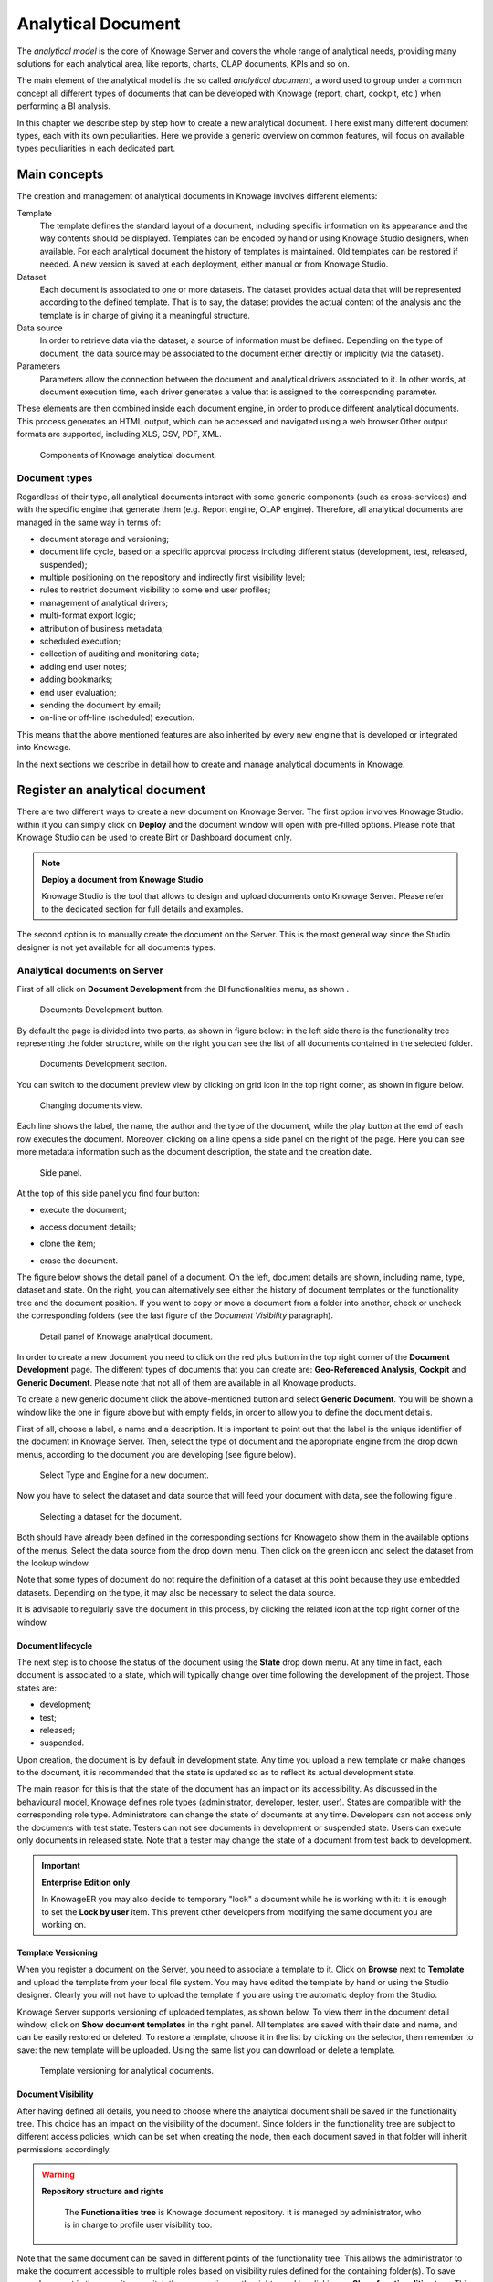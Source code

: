 Analytical Document
===================

The *analytical model* is the core of Knowage Server and covers the whole range of analytical needs, providing many solutions for each analytical area, like reports, charts, OLAP documents, KPIs and so on.

The main element of the analytical model is the so called *analytical document*, a word used to group under a common concept all different types of documents that can be developed with Knowage (report, chart, cockpit, etc.) when performing a BI analysis.

In this chapter we describe step by step how to create a new analytical document. There exist many different document types, each with its own peculiarities. Here we provide a generic overview on common features, will focus on available types peculiarities in each dedicated part.

Main concepts
-----------------

The creation and management of analytical documents in Knowage involves different elements:

Template
  The template defines the standard layout of a document, including specific information on its appearance and the way contents should be displayed. Templates can be encoded by hand or using Knowage Studio designers, when available. For each analytical document the history of templates is maintained. Old templates can be restored if needed. A new version is saved at each deployment, either manual or from Knowage Studio.
Dataset
  Each document is associated to one or more datasets. The dataset provides actual data that will be represented according to the defined template. That is to say, the dataset provides the actual content of the analysis and the template is in charge of giving it a meaningful structure.
Data source
  In order to retrieve data via the dataset, a source of information must be defined. Depending on the type of document, the data source may be associated to the document either directly or implicitly (via the dataset).
Parameters
  Parameters allow the connection between the document and analytical drivers associated to it. In other words, at document execution time, each driver generates a value that is assigned to the corresponding parameter.

These elements are then combined inside each document engine, in order to produce different analytical documents. This process generates an HTML output, which can be accessed and navigated using a web browser.Other output formats are supported, including XLS, CSV, PDF, XML.

.. figure:: media/image57.png

   Components of Knowage analytical document.

Document types
~~~~~~~~~~~~~~

Regardless of their type, all analytical documents interact with some generic components (such as cross-services) and with the specific engine that generate them (e.g. Report engine, OLAP engine). Therefore, all analytical documents are managed in the same way in terms of:

-  document storage and versioning;
-  document life cycle, based on a specific approval process including different status (development, test, released, suspended);
-  multiple positioning on the repository and indirectly first visibility level;
-  rules to restrict document visibility to some end user profiles;
-  management of analytical drivers;
-  multi-format export logic;
-  attribution of business metadata;
-  scheduled execution;
-  collection of auditing and monitoring data;
-  adding end user notes;
-  adding bookmarks;
-  end user evaluation;
-  sending the document by email;
-  on-line or off-line (scheduled) execution.

This means that the above mentioned features are also inherited by every new engine that is developed or integrated into Knowage.

In the next sections we describe in detail how to create and manage analytical documents in Knowage.

Register an analytical document
-----------------------------------

There are two different ways to create a new document on Knowage Server. The first option involves Knowage Studio: within it you can simply click on **Deploy** and the document window will open with pre-filled options. Please note that Knowage Studio can be used to create Birt or Dashboard document only.

.. note::
    **Deploy a document from Knowage Studio**
      
    Knowage Studio is the tool that allows to design and upload documents onto Knowage Server. Please refer to the dedicated section for full details and examples.

The second option is to manually create the document on the Server. This is the most general way since the Studio designer is not yet available for all documents types.

Analytical documents on Server
~~~~~~~~~~~~~~~~~~~~~~~~~~~~~~

First of all click on **Document Development** from the BI functionalities menu, as shown .

.. figure:: media/image58.png

    Documents Development button.

By default the page is divided into two parts, as shown in figure below: in the left side there is the functionality tree representing the folder structure, while on the right you can see the list of all documents contained in the selected folder.

.. figure:: media/image59.png

    Documents Development section.

You can switch to the document preview view by clicking on grid icon in the top right corner, as shown in figure below.

.. _changingdocumentsview:
.. figure:: media/image60.png

    Changing documents view.

Each line shows the label, the name, the author and the type of the document, while the play button at the end of each row executes the document. Moreover, clicking on a line opens a side panel on the right of the page. Here you can see more metadata information such as the document description, the state and the creation date.

.. figure:: media/image61.png

    Side panel.

At the top of this side panel you find four button:

- |image60| execute the document;

.. |image60| image:: media/image62.png
   :width: 30
   
- |image61| access document details;

.. |image61| image:: media/image63.png
   :width: 30

- |image62| clone the item;

.. |image62| image:: media/image64.png
   :width: 30
   
- |image63| erase the document.

.. |image63| image:: media/image65.png
   :width: 30

The figure below shows the detail panel of a document. On the left, document details are shown, including name, type, dataset and state. On the right, you can alternatively see either the history of document templates or the functionality tree and the document position. If you want to copy or move a document from a folder into another, check or uncheck the corresponding folders (see the last figure of the *Document Visibility* paragraph).

.. _detailpanelofknowanalydoc:
.. figure:: media/image66.png

    Detail panel of Knowage analytical document.

In order to create a new document you need to click on the red plus button in the top right corner of the **Document Development** page. The different types of documents that you can create are: **Geo-Referenced Analysis**, **Cockpit** and **Generic Document**. Please note that not all of them are available in all Knowage products.

To create a new generic document click the above-mentioned button and select **Generic Document**. You will be shown a window like the one in figure above but with empty fields, in order to allow you to define the document details.

First of all, choose a label, a name and a description. It is important to point out that the label is the unique identifier of the document in Knowage Server. Then, select the type of document and the appropriate engine from the drop down menus, according to the document you are developing (see figure below).

.. figure:: media/image67.png

    Select Type and Engine for a new document.

Now you have to select the dataset and data source that will feed your document with data, see the following figure .

.. figure:: media/image68.png

    Selecting a dataset for the document.

Both should have already been defined in the corresponding sections for Knowageto show them in the available options of the menus. Select the data source from the drop down menu. Then click on the green icon |image67| and select the dataset from the lookup window.

.. |image67| image:: media/image69.png
   :width: 30

Note that some types of document do not require the definition of a dataset at this point because they use embedded datasets. Depending on the type, it may also be necessary to select the data source.

It is advisable to regularly save the document in this process, by clicking the related icon at the top right corner of the window.

Document lifecycle
^^^^^^^^^^^^^^^^^^

The next step is to choose the status of the document using the **State** drop down menu. At any time in fact, each document is   associated to a state, which will typically change over time following the development of the project. Those states are:

-  development;
-  test;
-  released;
-  suspended.

Upon creation, the document is by default in development state. Any time you upload a new template or make changes to the document, it is recommended that the state is updated so as to reflect its actual development state.

The main reason for this is that the state of the document has an impact on its accessibility. As discussed in the behavioural model,  Knowage defines role types (administrator, developer, tester, user). States are compatible with the corresponding role type. Administrators can change the state of documents at any time. Developers can not access only the documents with test state. Testers   can not see documents in development or suspended state. Users can execute only documents in released state. Note that a tester may   change the state of a document from test back to development.

.. important::
         **Enterprise Edition only**

         In KnowageER you may also decide to temporary "lock" a document while he is working with it: it is enough to set the **Lock by user** item. This prevent other developers from modifying the same document you are working on.

Template Versioning
^^^^^^^^^^^^^^^^^^^

When you register a document on the Server, you need to associate a template to it. Click on **Browse** next to **Template** and upload the template from your local file system. You may have edited the template by hand or using the Studio designer. Clearly you will not have to upload the template if you are using the automatic deploy from the Studio.

Knowage Server supports versioning of uploaded templates, as shown below. To view them in the document detail window, click on **Show document templates** in the right panel. All templates are saved with their date and name, and can be easily restored or deleted. To restore a template, choose it in the list by clicking on the selector, then remember to save: the new template will be uploaded. Using the same list you can download or delete a template.

.. _templateversionforanalydoc:
.. figure:: media/image70.png

    Template versioning for analytical documents.

Document Visibility
^^^^^^^^^^^^^^^^^^^

After having defined all details, you need to choose where the analytical document shall be saved in the functionality tree. This   choice has an impact on the visibility of the document. Since folders in the functionality tree are subject to different access policies, which can be set when creating the node, then each document saved in that folder will inherit permissions accordingly.

.. warning::
      **Repository structure and rights**
         
         The **Functionalities tree** is Knowage document repository. It is maneged by administrator, who is in charge to profile user visibility too.

Note that the same document can be saved in different points of the functionality tree. This allows the administrator to make the   document accessible to multiple roles based on visibility rules defined for the containing folder(s). To save your document in the   repository, switch the perspective on the right panel by clicking on **Show functionalities tree**. This operation is needed only if you  moved to the template history view. Here you can choose where you wish to save the document, by ticking the corresponding folder in the  tree. If you wish to save it at multiple locations, tick all of them before saving. Each user having access to the containing folder will see the document.

.. _functionaltreedocsav:
.. figure:: media/image66.png

    Functionality Tree, document saving settings.

Visibility rules
---------------------

In addition to the standard mechanism supported by the functionalities tree, it is possible to further customize access to a document based on user profile attributes. This allows administrators to rule access to documents at a very fine-grained level, beyond simple repository-based policies.

This can be done by editing conditions in the Visibility section of the detail panel. To add a new condition pick a profile attribute   from the drop down menu, assign it a value, then click on |image71|. This will add a new condition that must be verified to allow a user to access the document. In the same way you can add further conditions, and possibly remove all of them by clicking on the eraser.

.. |image71| image:: media/image72.png
   :width: 30

Association with analytical drivers
----------------------------------------

We have already discussed the role of analytical drivers and how they are connected to analytical documents via parameters. In this section we will show how to practically define this association.

We assume that the document template and datasets are correctly set in terms of parameter definition. In particular, they should have   been correctly referenced with their URL.

To add a new parameter, you can start editing the tab in the lower part of the document detail panel, see the next figure.

Choose a human readable name for the title. Then click on the lookup icon |image72| to choose the driver you wish to associate to the   document. This will open the driver lookup window, where you can select the driver by clicking on the green icon |image73|. You can   also inspect or delete a driver from here.

.. |image72| image:: media/image73.png
   :width: 30
   
.. |image73| image:: media/image74.png
   :width: 30
   
.. _assocwithanalydriv:
.. figure:: media/image75.png

    Association with analytical driver panel.

Once you have selected the driver, you should write the **exact URL** of the corresponding parameter. Then set the different features   associated to the driver: you can set its visibility and decide if it is mandatory and multivalue. By default the parameter is visible, not mandatory and not multivalue.

If you want the document not to be visible to end users, untick the **Visible** checkbox. Note that the parameter will still exist and   receive values from the associated driver. However, this will be hidden and the end user will not be able to choose any value for this   parameter.

If you want to set it as a mandatory parameter just click on **true**. In this case, no default value is set. The end user will be   asked to choose the value of the parameter before opening the document.

Similarly to set a parameter as multivalue click on **true**, in this way the user can perform multiple selections on among its values.

Remember to save each time you have completed the definition of a parameter before adding a new one. To add further parameters, click   on the **New** icon. Repeat the same procedure how many times you wish. At this point you may wish to change the order of parameters   (i.e., how they are presented to the user). To do so, modify the **Priority** number. In the following we will see some special operations that can be performed on drivers associated to a document.

Associating a Spatial driver
~~~~~~~~~~~~~~~~~~~~~~~~~~~~

As just seen, to filter on data visualization a user needs to associate an ananlytical driver using the "Document analytical driver   details" area. As well as for the other driver you can use this interface to associate a spatial driver to the document. The procedure is right the same. When launching the document and opening the filter panel you will find the filter just set. Click on the icon   |image75| to open the map and select the geometric object (the ``State`` in the example in figure below) according to the chosen layer and property.

.. |image75| image:: media/image76.png
   :width: 30

.. figure:: media/image77.png

    Map filtering selection.

Click on "Close" button to confirm your selection. An example of the output is shown in the following figure.

.. figure:: media/image78.png

    Example of document run with a spatial filter.

Correlation between parameters
~~~~~~~~~~~~~~~~~~~~~~~~~~~~~~

In the context of a document, two different parameters may be connected to each other: this means that the possible values of a   parameter are limited by the value(s) of another parameter.

This feature can be useful when two (or more) parameters are logically related. For example, suppose to have a parameter for all   the possible countries and another one for all the possible cities. If the user selects a region, it is meaningless to show him all cities: he should only be enabled to choose among the cities in the selected region.

In general, to configure a correlation within a document you should make sure that the LOV associated with the parent parameter and the  one associated to the child parameter share at least one column. This column defines which value from the parent parameter will be applied to the child, in order to constrain the results.

.. figure:: media/image79.png

    Definition of the correlation.

To set the correlation, click the tab of the child parameter and displaying the details click on the correlation button |image79|.   Here you can add a new correlation rule by clicking on |image80|. Here you need to define:

.. |image79| image:: media/image80.png
   :width: 30
   
.. |image80| image:: media/image72.png
   :width: 30

-  the parent parameter;
-  the type of logical operator, in order to compare values of the parent parameter with values of the child parameter;
-  the column, generated by the child parameter, whose value will be compared with the value of the same column in the parent   parameter.

If a parameter depends on multiple parent parameters, you can define multiple correlations. Create the needed correlations and choose how they are logically connected (via AND / OR operators) as shown in figure below.

.. figure:: media/image81.png

    Multiple correlations.

If needed, you can insert or remove parenthesis at the extremes of each line clicking on the two green plus and minus icons.

Once defined the correlation, the child parameters will display the labels during the runtime in italics.

Correlation through LOV and drivers
~~~~~~~~~~~~~~~~~~~~~~~~~~~~~~~~~~~

In previous sections we saw how to set correlation through the GUI available in the document detail panel, but there is also the   possibility to get the same result using the link between LOV and analytical drivers. More in depth, the user must have previously   configured a driver that runs values that can be used in the "where" clause of a SQL query. Then the user must set a query-type LOV using the syntax 

We stress that the ``AD_name`` is the name of the driver the administrator is trying to reach. Syntax for setting correlation through LOV configuration is:

.. code-block:: bash
  :caption: Syntax for setting correlation through LOV configuration 
  :linenos:
  
   $P{AD_name}

.. figure:: media/image82.png

    Correlation passing driver values to LOV query .

As a result, at document execution, as soon as the user pick up a value from the "free" parameter, the other one is filtered and will   show only the value related to the previous selection, as shown in Figure below.

.. figure:: media/image83.png

    Filtering with correlation.

Controlled visibility
~~~~~~~~~~~~~~~~~~~~~

Another type of relation between parameters is supported by Knowage. It is possible to define values of a parent parameter that force the hiding or showing of a child parameter in the parameters mask. Note that in the first case, the child parameter is hidden by default, while in the second case the parameter is shown by default.

To set a visibility expression, click always on the correlation button in the detail tab of the desired parameter, but then click on   the plus icon |image84| in the **Visibility Expression** area. In the graphical editor you can define visibility rules similarly to   correlation ones, as shown in figure below.

.. |image84| image:: media/image72.png
   :width: 30

.. figure:: media/image84.png

    Visibilty expressions.

Cross Navigation
---------------------

A powerful feature of Knowage analytical documents is cross-navigation, i.e., the ability to navigate documents in a browser-like fashion following logical data flows. Although crossnavigation is uniformly provided on all documents executed in Knowage Server, each type of document has its own modality to set the link pointing to another document.

Notice that the pointer can reference any Knowage document, regardless of the source document. For example, a BIRT report can point to a chart, a console, a geo or any other analytical document.

In Knowage there are two main typologies of cross navigation: *internal* and *external*.

*Internal cross navigation* updates one or more areas of a document by clicking on a series, a text, an image or in general on a   selected element of the document.

*External cross navigation* opens another document by clicking on an element of the main document, allowing in this way the definition of a *navigation path* throughout analytical documents (usually, from very general and aggregated information down to the more detailed and specific information)). Indeed, you can add cross navigation also to a document reached by cross navigation. This can be helpful to go deeper into an analysis, since each cross navigation step could be a deeper visualization of the data displayed in the starting document.

It is obviously possible to associate more than one cross navigation to a single document. It means that by clicking on different elements of the same document the user can be directed to different documents.

In this chapter we will examine in depth how to set output/input parameters on documents and, consequently, how to activate the cross navigation.

The first step is to define the parameters of the target document. These do not necessarly coincide with all the filters applied to the
document. Please refer to Chapter of Behavioural model for more detail on how to manage parameters and their association to documents.

Therefore it is required to state which parameters among the ones associated to the target document are going to be involved in the   navigation. Parameters coming out from the source document are said **output parameters** while the ones that receive values through the association (with the source document) are said **input parameters**. By the way, when declaring the parameters they will be called equally **output parameters** at first, since there is no criterion to distinguish output from input before the navigation is configured.

The definition of the output parameters is performed using the **Manage outputparameters** button but it differs   from document to document, according to its type. We will describe these differences in detail in each dedicated chapter, here we   explain the common steps.

Declaration of the output parameters
~~~~~~~~~~~~~~~~~~~~~~~~~~~~~~~~~~~~

Enter the **Document details** of the document of interest. Then click on **Manage outputparameters** and the **Output parameters**   dialog will open.

Here you have to state which parameters are going to be used as output parameters. If, for instance, you select the Date type (see next figure), it is possible to choose the format in which your date has been coded. The default value is related to the location defined in   (**Menu** > **Languages**).

.. _settinganotuparam:
.. figure:: media/image85.png

    Setting an output parameter.

Cross navigation definition
~~~~~~~~~~~~~~~~~~~~~~~~~~~

Finally you need to select the **Cross Navigation Definition** item from the menu to configure the cross navigation. The figure below shows the cross navigation definition window.

.. figure:: media/image86.png

    Cross navigation GUI.

It is required to give a name to the navigation; then select the document from which to start the navigation and the target document. The selecting of a document will cause the loading of input/output parameters related to the starting document in the left column and of the possible input parameters of the target document in the right column.

It is possible to configure the associations betweeen input/output parameters by simply dragging and dropping a parameter from the left column on another of the right column.

.. figure:: media/image87.png

    Setting the cross navigation through the menu item.

.. figure:: media/image88.png

    Relating parameters.
   
Once set, the association is highlighted as in Figure below.

.. figure:: media/image89.png

    Association betweeen parameters.

To assign fixed values to target parameters it is necessary to edit first the box labeled **Fixed value parameter** and click on the **plus** icon. Then the value can be associated as fixed value of the one or more target parameters. Remember to click on the **Ok** button to save the cross navigation just set.
